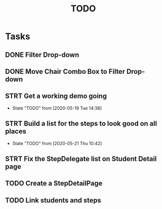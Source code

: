 #+TITLE: TODO
* Tasks
** DONE Filter Drop-down
** DONE Move Chair Combo Box to Filter Drop-down
** STRT Get a working demo going
   - State "TODO"       from              [2020-05-19 Tue 14:38]
** STRT Build a list for the steps to look good on all places
   - State "TODO"       from              [2020-05-21 Thu 10:42]
** STRT Fix the StepDelegate list on Student Detail page
** TODO Create a StepDetailPage
** TODO Link students and steps
